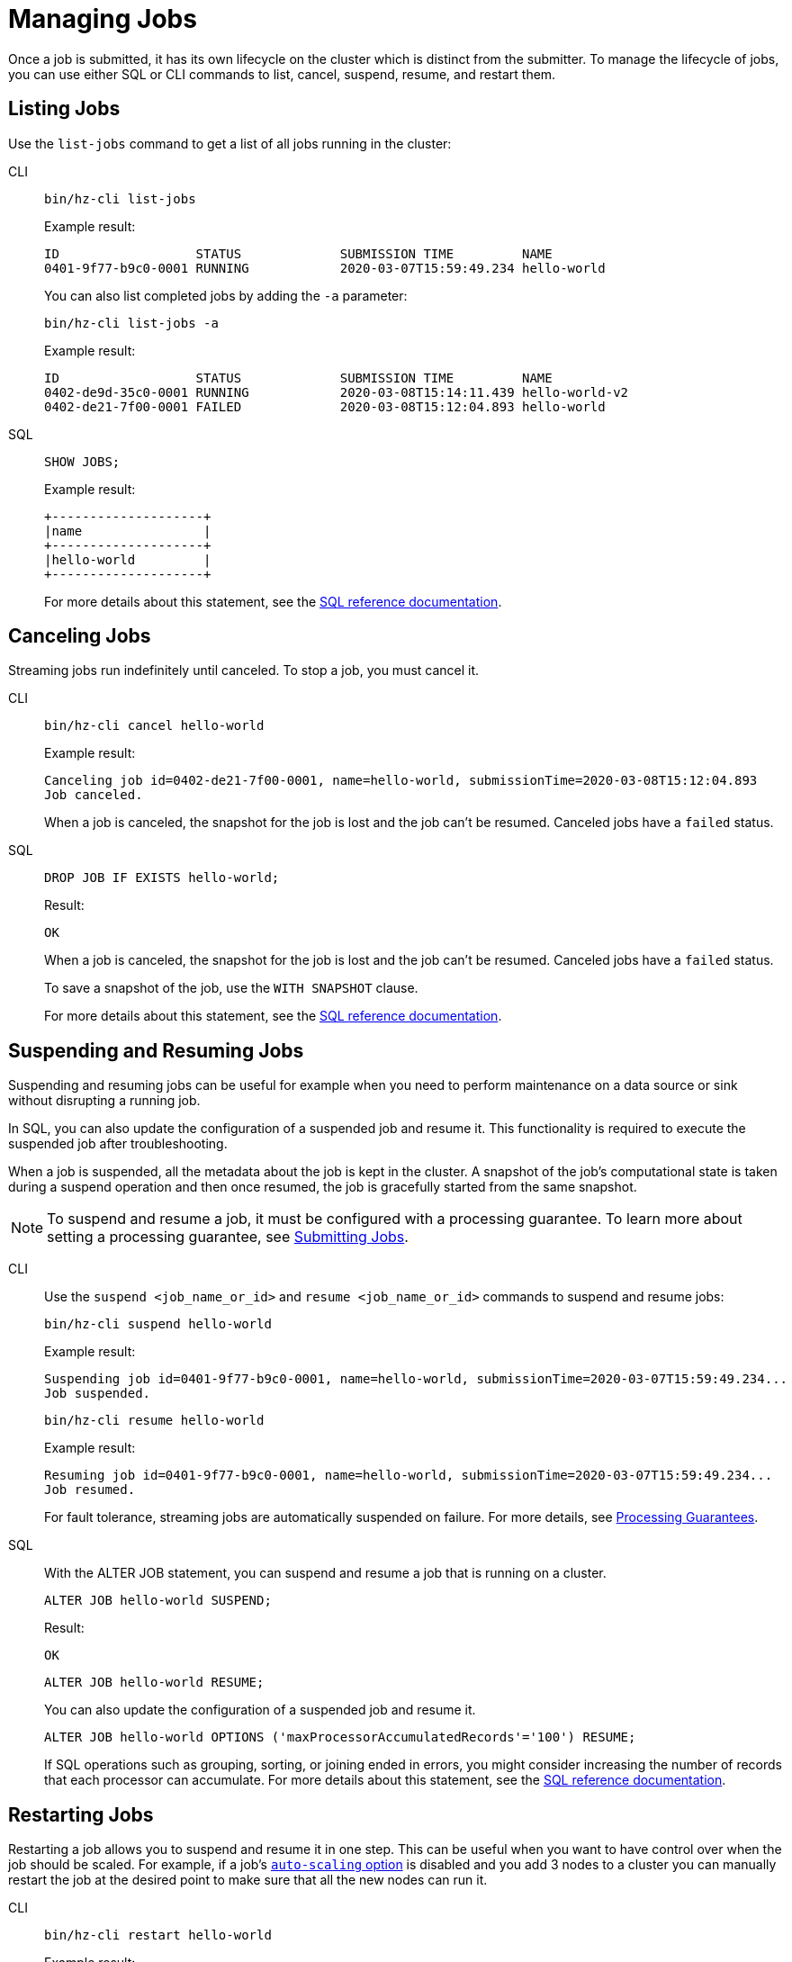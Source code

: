 = Managing Jobs
:description: Once a job is submitted, it has its own lifecycle on the cluster which is distinct from the submitter. To manage the lifecycle of jobs, you can use either SQL or CLI commands to list, cancel, suspend, resume, and restart them.

{description}

== Listing Jobs

Use the `list-jobs` command to get a list of all jobs running in the
cluster:

[tabs] 
==== 
CLI:: 
+ 
--
[source,shell]
----
bin/hz-cli list-jobs
----

Example result:

```
ID                  STATUS             SUBMISSION TIME         NAME
0401-9f77-b9c0-0001 RUNNING            2020-03-07T15:59:49.234 hello-world
```

You can also list completed jobs by adding the `-a` parameter:

[source,shell]
----
bin/hz-cli list-jobs -a
----

Example result:

```
ID                  STATUS             SUBMISSION TIME         NAME
0402-de9d-35c0-0001 RUNNING            2020-03-08T15:14:11.439 hello-world-v2
0402-de21-7f00-0001 FAILED             2020-03-08T15:12:04.893 hello-world
```
--
SQL:: 
+ 
--
[source,sql]
----
SHOW JOBS;
----

Example result:

```
+--------------------+
|name                |
+--------------------+
|hello-world         |
+--------------------+
```

For more details about this statement, see the xref:sql:show-jobs.adoc[SQL reference documentation].
--
====

== Canceling Jobs

Streaming jobs run indefinitely until canceled. To stop a job, you must cancel it.

[tabs] 
==== 
CLI:: 
+ 
--
[source,shell]
----
bin/hz-cli cancel hello-world
----

Example result:

```
Canceling job id=0402-de21-7f00-0001, name=hello-world, submissionTime=2020-03-08T15:12:04.893
Job canceled.
```

When a job is canceled, the snapshot for the job is lost and the job
can't be resumed. Canceled jobs have a `failed` status.
--
SQL:: 
+ 
--
[source,sql]
----
DROP JOB IF EXISTS hello-world;
----

Result:

```
OK
```

When a job is canceled, the snapshot for the job is lost and the job
can't be resumed. Canceled jobs have a `failed` status.

To save a snapshot of the job, use the `WITH SNAPSHOT` clause.

For more details about this statement, see the xref:sql:drop-job.adoc[SQL reference documentation].

--
====

== Suspending and Resuming Jobs

Suspending and resuming jobs can be useful for example when you need to
perform maintenance on a data source or sink without disrupting a
running job.

In SQL, you can also update the configuration of a suspended job and resume it. This functionality is required to execute the suspended job after troubleshooting.

When a job is suspended, all the metadata about the job is kept in
the cluster. A snapshot of the job's computational state is taken during a
suspend operation and then once resumed, the job is gracefully started
from the same snapshot.

NOTE: To suspend and resume a job, it must be configured with a processing guarantee. To learn more about setting a processing guarantee, see xref:submitting-jobs.adoc#setting-processing-guarantees[Submitting Jobs].

[tabs] 
==== 
CLI:: 
+ 
--
Use the `suspend <job_name_or_id>` and `resume <job_name_or_id>`
commands to suspend and resume jobs:

[source,shell]
----
bin/hz-cli suspend hello-world
----

Example result:

```
Suspending job id=0401-9f77-b9c0-0001, name=hello-world, submissionTime=2020-03-07T15:59:49.234...
Job suspended.
```

[source,shell]
----
bin/hz-cli resume hello-world
----

Example result:

```
Resuming job id=0401-9f77-b9c0-0001, name=hello-world, submissionTime=2020-03-07T15:59:49.234...
Job resumed.
```

For fault tolerance, streaming jobs are automatically suspended on failure. For more details, see xref:troubleshoot:error-handling.adoc#processing-guarantees[Processing Guarantees].

--
SQL:: 
+ 
--

With the ALTER JOB statement, you can suspend and resume a job that is running on a cluster. 

[source,sql]
----
ALTER JOB hello-world SUSPEND;
----

Result:

```
OK
```

[source,sql]
----
ALTER JOB hello-world RESUME;
----

You can also update the configuration of a suspended job and resume it.

[source,sql]
----
ALTER JOB hello-world OPTIONS ('maxProcessorAccumulatedRecords'='100') RESUME;
----

If SQL operations such as grouping, sorting, or joining ended in errors, you might consider increasing the number of records that each processor can accumulate. For more details about this statement, see the xref:sql:alter-job.adoc[SQL reference documentation].
--
====

== Restarting Jobs

Restarting a job allows you to suspend and resume it in one step. This can be useful when you want to have control over when the job should be scaled. For example, if a job's xref:configuring-jobs.adoc[`auto-scaling` option] is disabled and you add 3 nodes to a cluster you can manually restart the job at the desired point to make sure that all the new nodes can run it.

[tabs] 
==== 
CLI:: 
+ 
--
[source,shell]
----
bin/hz-cli restart hello-world
----

Example result:

```
Restarting job id=0401-9f77-b9c0-0001, name=hello-world, submissionTime=2020-03-07T15:59:49.234...
```
--
SQL:: 
+ 
--

[source,sql]
----
ALTER JOB hello-world RESTART;
----

Result:

```
OK
```

For more details about this statement, see the xref:sql:alter-job.adoc[SQL reference documentation].
--
====
